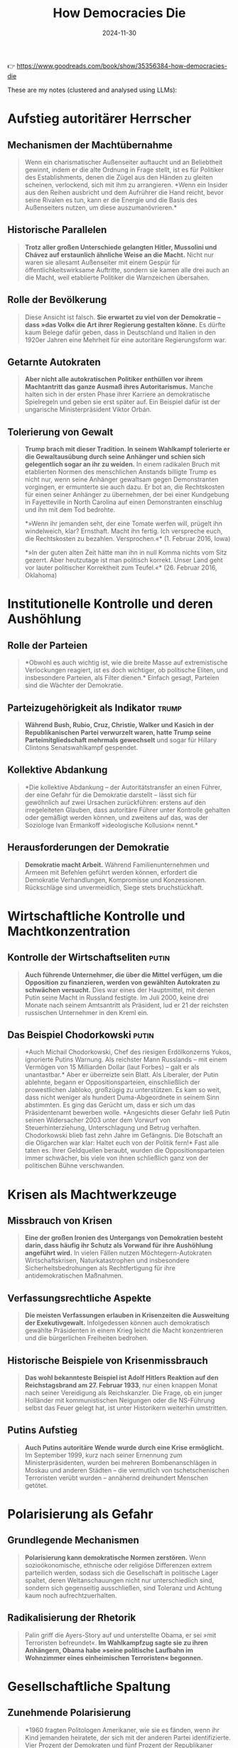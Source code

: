 :PROPERTIES:
:ID:       36A60737-A2B9-4FA5-BCD9-1FF2D6E35568
:END:
#+title: How Democracies Die
#+filetags: :history:politics:book:
#+date: 2024-11-30

👉 https://www.goodreads.com/book/show/35356384-how-democracies-die

These are my notes (clustered and analysed using LLMs):

* Aufstieg autoritärer Herrscher
** Mechanismen der Machtübernahme
#+BEGIN_QUOTE
Wenn ein charismatischer Außenseiter auftaucht und an Beliebtheit gewinnt, indem er die
alte Ordnung in Frage stellt, ist es für Politiker des Establishments, denen die Zügel aus
den Händen zu gleiten scheinen, verlockend, sich mit ihm zu arrangieren. *Wenn ein Insider
aus den Reihen ausbricht und dem Aufrührer die Hand reicht, bevor seine Rivalen es tun,
kann er die Energie und die Basis des Außenseiters nutzen, um diese auszumanövrieren.*
#+END_QUOTE

** Historische Parallelen
#+BEGIN_QUOTE
*Trotz aller großen Unterschiede gelangten Hitler, Mussolini und Chávez auf erstaunlich
 ähnliche Weise an die Macht.* Nicht nur waren sie allesamt Außenseiter mit einem Gespür
 für öffentlichkeitswirksame Auftritte, sondern sie kamen alle drei auch an die Macht,
 weil etablierte Politiker die Warnzeichen übersahen.
#+END_QUOTE

** Rolle der Bevölkerung
#+BEGIN_QUOTE
Diese Ansicht ist falsch. *Sie erwartet zu viel von der Demokratie – dass »das Volk« die
Art ihrer Regierung gestalten könne.* Es dürfte kaum Belege dafür geben, dass in
Deutschland und Italien in den 1920er Jahren eine Mehrheit für eine autoritäre
Regierungsform war.
#+END_QUOTE

** Getarnte Autokraten
#+BEGIN_QUOTE
*Aber nicht alle autokratischen Politiker enthüllen vor ihrem Machtantritt das ganze Ausmaß
 ihres Autoritarismus.* Manche halten sich in der ersten Phase ihrer Karriere an
 demokratische Spielregeln und geben sie erst später auf. Ein Beispiel dafür ist der
 ungarische Ministerpräsident Viktor Orbán.
#+END_QUOTE

** Tolerierung von Gewalt 
#+BEGIN_QUOTE 
*Trump brach mit dieser Tradition. In seinem Wahlkampf tolerierte er die Gewaltausübung
durch seine Anhänger und schien sich gelegentlich sogar an ihr zu weiden.* In einem
radikalen Bruch mit etablierten Normen des menschlichen Anstands billigte Trump es nicht
nur, wenn seine Anhänger gewaltsam gegen Demonstranten vorgingen, er ermunterte sie auch
dazu. Er bot an, die Rechtskosten für einen seiner Anhänger zu übernehmen, der bei einer
Kundgebung in Fayetteville in North Carolina auf einen Demonstranten einschlug und ihn mit
dem Tod bedrohte.

*»Wenn ihr jemanden seht, der eine Tomate werfen will, prügelt ihn windelweich, klar?
 Ernsthaft. Macht ihn fertig. Ich verspreche euch, die Rechtskosten zu bezahlen.
 Versprochen.«* (1. Februar 2016, Iowa)

*»In der guten alten Zeit hätte man ihn in null Komma nichts vom Sitz gezerrt. Aber
heutzutage ist man politisch korrekt. Unser Land geht vor lauter politischer Korrektheit
zum Teufel.«* (26. Februar 2016, Oklahoma) 
#+END_QUOTE
* Institutionelle Kontrolle und deren Aushöhlung
** Rolle der Parteien
#+BEGIN_QUOTE
*Obwohl es auch wichtig ist, wie die breite Masse auf extremistische Verlockungen reagiert,
 ist es doch wichtiger, ob politische Eliten, und insbesondere Parteien, als Filter
 dienen.* Einfach gesagt, Parteien sind die Wächter der Demokratie.
#+END_QUOTE

** Parteizugehörigkeit als Indikator                                                     :trump:
#+BEGIN_QUOTE
*Während Bush, Rubio, Cruz, Christie, Walker und Kasich in der Republikanischen Partei
 verwurzelt waren, hatte Trump seine Parteimitgliedschaft mehrmals gewechselt* und sogar
 für Hillary Clintons Senatswahlkampf gespendet.
#+END_QUOTE

** Kollektive Abdankung
#+BEGIN_QUOTE
*Die kollektive Abdankung – der Autoritätstransfer an einen Führer, der eine Gefahr für die
 Demokratie darstellt – lässt sich für gewöhnlich auf zwei Ursachen zurückführen: erstens
 auf den irregeleiteten Glauben, dass autoritäre Führer unter Kontrolle gehalten oder
 gemäßigt werden können, und zweitens auf das, was der Soziologe Ivan Ermankoff
 »ideologische Kollusion« nennt.*
#+END_QUOTE

** Herausforderungen der Demokratie
#+BEGIN_QUOTE
*Demokratie macht Arbeit.* Während Familienunternehmen und Armeen mit Befehlen geführt
 werden können, erfordert die Demokratie Verhandlungen, Kompromisse und Konzessionen.
 Rückschläge sind unvermeidlich, Siege stets bruchstückhaft.
#+END_QUOTE

* Wirtschaftliche Kontrolle und Machtkonzentration
** Kontrolle der Wirtschaftseliten                                                       :putin:
#+BEGIN_QUOTE
*Auch führende Unternehmer, die über die Mittel verfügen, um die Opposition zu finanzieren,
 werden von gewählten Autokraten zu schwächen versucht.* Dies war eines der Hauptmittel,
 mit denen Putin seine Macht in Russland festigte. Im Juli 2000, keine drei Monate nach
 seinem Amtsantritt als Präsident, lud er 21 der reichsten russischen Unternehmer in den
 Kreml ein.
#+END_QUOTE

** Das Beispiel Chodorkowski                                                             :putin:
#+BEGIN_QUOTE 
*Auch Michail Chodorkowski, Chef des riesigen Erdölkonzerns Yukos, ignorierte Putins
Warnung. Als reichster Mann Russlands – mit einem Vermögen von 15 Milliarden Dollar (laut
Forbes) – galt er als unantastbar.* Aber er überreizte sein Blatt. Als Liberaler, der Putin
ablehnte, begann er Oppositionsparteien, einschließlich der prowestlichen Jabloko,
großzügig zu unterstützen. Es kam so weit, dass nicht weniger als hundert Duma-Abgeordnete
in seinem Sinn abstimmten. Es ging das Gerücht um, dass er sich um das Präsidentenamt
bewerben wolle. *Angesichts dieser Gefahr ließ Putin seinen Widersacher 2003 unter dem
Vorwurf von Steuerhinterziehung, Unterschlagung und Betrug verhaften. Chodorkowski blieb
fast zehn Jahre im Gefängnis. Die Botschaft an die Oligarchen war klar: Haltet euch von
der Politik fern!* Fast alle taten es. Ihrer Geldquellen beraubt, wurden die
Oppositionsparteien immer schwächer, bis viele von ihnen schließlich ganz von der
politischen Bühne verschwanden.
#+END_QUOTE
* Krisen als Machtwerkzeuge
** Missbrauch von Krisen
#+BEGIN_QUOTE
*Eine der großen Ironien des Untergangs von Demokratien besteht darin, dass häufig ihr
 Schutz als Vorwand für ihre Aushöhlung angeführt wird.* In vielen Fällen nutzen
 Möchtegern-Autokraten Wirtschaftskrisen, Naturkatastrophen und insbesondere
 Sicherheitsbedrohungen als Rechtfertigung für ihre antidemokratischen Maßnahmen.
#+END_QUOTE

** Verfassungsrechtliche Aspekte
#+BEGIN_QUOTE
*Die meisten Verfassungen erlauben in Krisenzeiten die Ausweitung der Exekutivgewalt.*
 Infolgedessen können auch demokratisch gewählte Präsidenten in einem Krieg leicht die
 Macht konzentrieren und die bürgerlichen Freiheiten bedrohen.
#+END_QUOTE

** Historische Beispiele von Krisenmissbrauch
#+BEGIN_QUOTE
*Das wohl bekannteste Beispiel ist Adolf Hitlers Reaktion auf den Reichstagsbrand am 27.
 Februar 1933*, nur einen knappen Monat nach seiner Vereidigung als Reichskanzler. Die
 Frage, ob ein junger Holländer mit kommunistischen Neigungen oder die NS-Führung selbst
 das Feuer gelegt hat, ist unter Historikern weiterhin umstritten.
#+END_QUOTE

** Putins Aufstieg
#+BEGIN_QUOTE
*Auch Putins autoritäre Wende wurde durch eine Krise ermöglicht.* Im September 1999, kurz
 nach seiner Ernennung zum Ministerpräsidenten, wurden bei mehreren Bombenanschlägen in
 Moskau und anderen Städten – die vermutlich von tschetschenischen Terroristen verübt
 wurden – annähernd dreihundert Menschen getötet.
#+END_QUOTE

* Polarisierung als Gefahr
** Grundlegende Mechanismen
#+BEGIN_QUOTE
*Polarisierung kann demokratische Normen zerstören.* Wenn sozioökonomische, ethnische oder
 religiöse Differenzen extrem parteilich werden, sodass sich die Gesellschaft in
 politische Lager spaltet, deren Weltanschauungen nicht nur unterschiedlich sind, sondern
 sich gegenseitig ausschließen, sind Toleranz und Achtung kaum noch aufrechtzuerhalten.
#+END_QUOTE

** Radikalisierung der Rhetorik
#+BEGIN_QUOTE
Palin griff die Ayers-Story auf und unterstellte Obama, er sei »mit Terroristen
befreundet«. *Im Wahlkampfzug sagte sie zu ihren Anhängern, Obama habe »seine politische
Laufbahn im Wohnzimmer eines einheimischen Terroristen« begonnen.*
#+END_QUOTE
* Gesellschaftliche Spaltung
** Zunehmende Polarisierung
#+BEGIN_QUOTE
*1960 fragten Politologen Amerikaner, wie sie es fänden, wenn ihr Kind jemanden heiratete,
 der sich mit der anderen Partei identifizierte. Vier Prozent der Demokraten und fünf
 Prozent der Republikaner erklärten, dass es ihnen »missfallen« würde. 2010 bekundeten
 hingegen 33 Prozent der Demokraten und 49 Prozent der Republikaner, sie wären über eine
 Eheschließung über die Parteigrenzen hinweg »ziemlich oder sehr unglücklich«.*
#+END_QUOTE

** Demographischer Wandel
#+BEGIN_QUOTE
*Die ethnische Diversität der amerikanischen Gesellschaft ist nicht auf Weiße und Schwarze
 beschränkt.* Seit den 1960er Jahren haben die Vereinigten Staaten eine massive
 Einwanderung erlebt, zuerst aus Lateinamerika und dann aus Asien. Diese Einwanderung hat
 die demographische Landkarte dramatisch verändert.
#+END_QUOTE

** Statusangst und Polarisierung
#+BEGIN_QUOTE
*1964 beschrieb der Historiker Richard Hofstadter unter der Überschrift »Der paranoide Stil
 in der amerikanischen Politik« das Phänomen der »Statusangst«*, das nach seiner Ansicht
 immer dann mit großer Wahrscheinlichkeit auftritt, wenn die soziale Stellung, Identität
 und Zugehörigkeit einer Gruppe existentiell gefährdet zu sein scheinen.
#+END_QUOTE

* Trumps Präsidentschaft als Fallstudie                                                   :trump:
** Erste Amtshandlungen
#+BEGIN_QUOTE
*Donald Trump folgte in seinem ersten Amtsjahr als amerikanischer Präsident einem bekannten
 Drehbuch. Wie Alberto Fujimori, Hugo Chávez und Recep Tayyip Erdoğan begann Amerikas
 neuer Präsident seine Amtszeit mit scharfen rhetorischen Angriffen auf seine Gegner.*
#+END_QUOTE

** Detaillierte Medienattacken
#+BEGIN_QUOTE
*Im Februar 2017 bezeichnete Trump die Medien in einem Tweet als »Feinde des amerikanischen
Volks«, ein Begriff, der, wie Kritiker anmerkten, an einen von Stalin und Mao benutzten
Topos erinnerte.* Trumps Sprache hat häufig einen drohenden Unterton. Einige Tage nach dem
»Volksfeind«-Tweet sagte er vor dem Konservativen Politischen Aktionskomitee:

»Ich liebe den ersten Verfassungszusatz; niemand liebt ihn mehr als ich. Niemand ... *Aber
wie man während des ganzen Wahlkampfs gesehen hat und sogar jetzt noch [sieht], sagen die
fake news nicht die Wahrheit ... ich sage, sie repräsentieren nicht das Volk. Sie werden
niemals das Volk repräsentieren, und wir werden etwas dagegen tun.*«

*Auf die Frage eines Reporters, ob die Regierung dies tatsächlich vorhabe, erklärte der
 damalige Stabschef des Weißen Hauses Reince Priebus: »Ich denke, das ist etwas, das wir
 uns angesehen haben.«* Der ecuadorianische Präsident Rafael Correa hat einen solchen Weg
 eingeschlagen, und seine Multimillionen-Dollar-Verleumdungsklagen und die Verhaftung von
 Journalisten haben sich lähmend auf die Medien ausgewirkt.
#+END_QUOTE
** Umgang mit Institutionen
#+BEGIN_QUOTE
*Präsident Trumps Verhalten gegenüber Gerichten, Strafverfolgungsbehörden,
 Nachrichtendiensten und anderen unabhängigen Institutionen entsprach dem Lehrbuch für
 autoritäre Politiker.* So kündigte er unverblümt an, mit Hilfe von Justizministerium und
 FBI gegen Demokraten, allen voran Hillary Clinton, vorgehen zu wollen.
#+END_QUOTE

** Wahlrechtsverschärfungen
#+BEGIN_QUOTE
*Angesichts der Gefahr brachten führende Republikaner eine Lösung ins Gespräch, die
 Erinnerungen an den Jim-Crow-Süden weckte: Sie wollten es Minderheitenangehörigen mit
 geringem Einkommen erschweren, ihr Wahlrecht auszuben.*
#+END_QUOTE

** Detaillierte Analyse der Wahlrechtseinschränkungen
#+BEGIN_QUOTE
*Die Gesetze wurden ausschließlich in Bundesstaaten verabschiedet, in denen die
Republikaner beide Häuser des Kongresses beherrschten, und abgesehen von Arkansas war auch
der Gouverneur in all diesen Staaten ein Republikaner.* Es kann kaum ein Zweifel daran
bestehen, dass die Gesetze sich hauptsächlich gegen Minderheiten richteten.
*Wähleridentifikationsgesetze haben fast sicher eine unverhältnismäßig große Wirkung auf
Minderheitenwähler mit geringem Einkommen: Laut einer Studie haben 37 Prozent der
Afroamerikaner und 27 Prozent der Latinos angegeben, keine gültige Fahrerlaubnis zu
besitzen, während es bei Weißen nur 16 Prozent waren*, und nach einer Untersuchung des
Brennan Center for Justice verfügen schätzungsweise elf Prozent der Amerikaner – oder 21
Millionen Wahlberechtigte – über keinen vom Staat ausgegebenen Identitätsnachweis; bei
Afroamerikanern sind es 25 Prozent.

*Von den elf Bundesstaaten, in denen 2008 die Wahlbeteiligung von Afroamerikanern am
 höchsten war, haben sieben strengere Wähleridentifikationsgesetze beschlossen, und von
 den zwölf Bundesstaaten, in denen zwischen 2000 und 2010 das höchste Wachstum der
 hispanischen Bevölkerung verzeichnet wurde, haben neun Gesetze verabschiedet, die den
 Gang an die Wahlurne erschweren.*
#+END_QUOTE
** Wahlbetrugsnarrative
#+BEGIN_QUOTE
Als Grund für den Erlass eines Wähleridentifikationsgesetzes diente die falsche
Behauptung, dass in den Vereinigten Staaten Wahlbetrug weit verbreitet sei. *Nach allen
verlässlichen Untersuchungen ist das Ausmaß des Wahlbetrugs in diesem Land gering.*
#+END_QUOTE

** Entwicklung der Präsidentschaft
#+BEGIN_QUOTE
*Der Niedergang der Demokratie vollzieht sich häufig schrittweise und macht sich erst nach
 und nach bemerkbar.* Vergleicht man Trumps erstes Amtsjahr mit demjenigen anderer
 Möchtegern-Autokraten, ergibt sich ein gemischtes Bild.
#+END_QUOTE

* Rolle der öffentlichen Meinung
** Bedeutung der Zustimmung
#+BEGIN_QUOTE
*Ein weiterer Faktor, von dem das Schicksal der amerikanischen Demokratie abhängt, ist die
 öffentliche Meinung.* Wenn Möchtegern-Autokraten sich nicht auf das Militär stützen und
 keine Massengewalt organisieren können, müssen sie andere Mittel finden.
#+END_QUOTE

** Krisen und Zustimmung
#+BEGIN_QUOTE
*Große Sicherheitskrisen – Kriege oder schwere Terrorangriffe – verändern das politische
 Klima.* Sehr wahrscheinlich steigt die Zustimmung zur Regierung.
#+END_QUOTE

* Erosion demokratischer Normen
** Normalisierung von Normbrüchen                                                        :trump:
#+BEGIN_QUOTE
*Wie der Kolumnist David Brooks schreibt, hat Trump »die Verhaltensmaßstäbe, die einst das
 öffentliche Leben bestimmten, zerschmettert«.* Seine Partei hat ihn dafür mit der
 Nominierung zum Präsidentschaftskandidaten belohnt.
#+END_QUOTE

** Manipulation der Wahrheit
#+BEGIN_QUOTE
*In den Vereinigten Staaten waren die Zahlen sogar noch dramatischer. Vor der Wahl von 2016
 waren 84 Prozent der befragten republikanischen Wähler der Ansicht, dass in
 amerikanischen Wahlen »in erheblichem Umfang« betrogen würde.*
#+END_QUOTE

** Wahrheitsverdrehung
#+BEGIN_QUOTE
*Die Neigung, öffentlich zu lügen, trat schon 2016 im Wahlkampf zutage.* PolitiFact stufte
 69 Prozent seiner öffentlichen Äußerungen als »überwiegend falsch« (21 Prozent), »falsch«
 (33 Prozent) oder »himmelschreiend« (15 Prozent) ein.
#+END_QUOTE

** Gewöhnung an Normbrüche
#+BEGIN_QUOTE
*Menschen können nur in begrenztem Umfang mit Verhaltensweisen umgehen, die von gemeinsamen
 Maßstäben abweichen.* Werden ungeschriebene Regeln ein ums andere Mal gebrochen, neigen
 Gesellschaften, laut Moynihan, dazu, »Abweichung wegzudefinieren«.
#+END_QUOTE

* Zukunft der Demokratie
** Bedeutung der Leitplanken
#+BEGIN_QUOTE
*Normen sind die weichen Leitplanken der Demokratie.* Werden sie zur Seite geräumt, weitet
 sich der Bereich akzeptablen politischen Verhaltens aus und ermöglicht Worte und Taten,
 die der Demokratie gefährlich werden können.
#+END_QUOTE

** Wahrscheinliches Zukunftsszenario                                                     :trump:
#+BEGIN_QUOTE
*Das dritte Szenario für eine Zukunft nach Trump, das wir für das wahrscheinlichste halten,
 ist gekennzeichnet durch Polarisierung, die weitere Abkehr von ungeschriebenen
 politischen Konventionen und eine sich verschärfende institutionelle Kriegführung.*
#+END_QUOTE

** Grundlegende demokratische Normen
#+BEGIN_QUOTE
*Dieses betrübliche Szenario unterstreicht eine Grundaussage dieses Buchs: Wann immer die
 amerikanische Demokratie funktionierte, hat sie sich auf zwei Normen gestützt, die man
 lange für selbstverständlich gehalten hat – gegenseitige Achtung und institutionelle
 Zurückhaltung.*
#+END_QUOTE

** Definition von Demokratie
#+BEGIN_QUOTE
*Demokratie ist die wiederkehrende Vermutung, dass mehr als die Hälfte der Leute in mehr
 als der Hälfte der Fälle recht hat.* Sie ist das Gefühl der Ungestörtheit in der
 Wahlkabine, das Gefühl der Verbundenheit in der Bibliothek, das Gefühl der Lebendigkeit
 überall.
#+END_QUOTE
